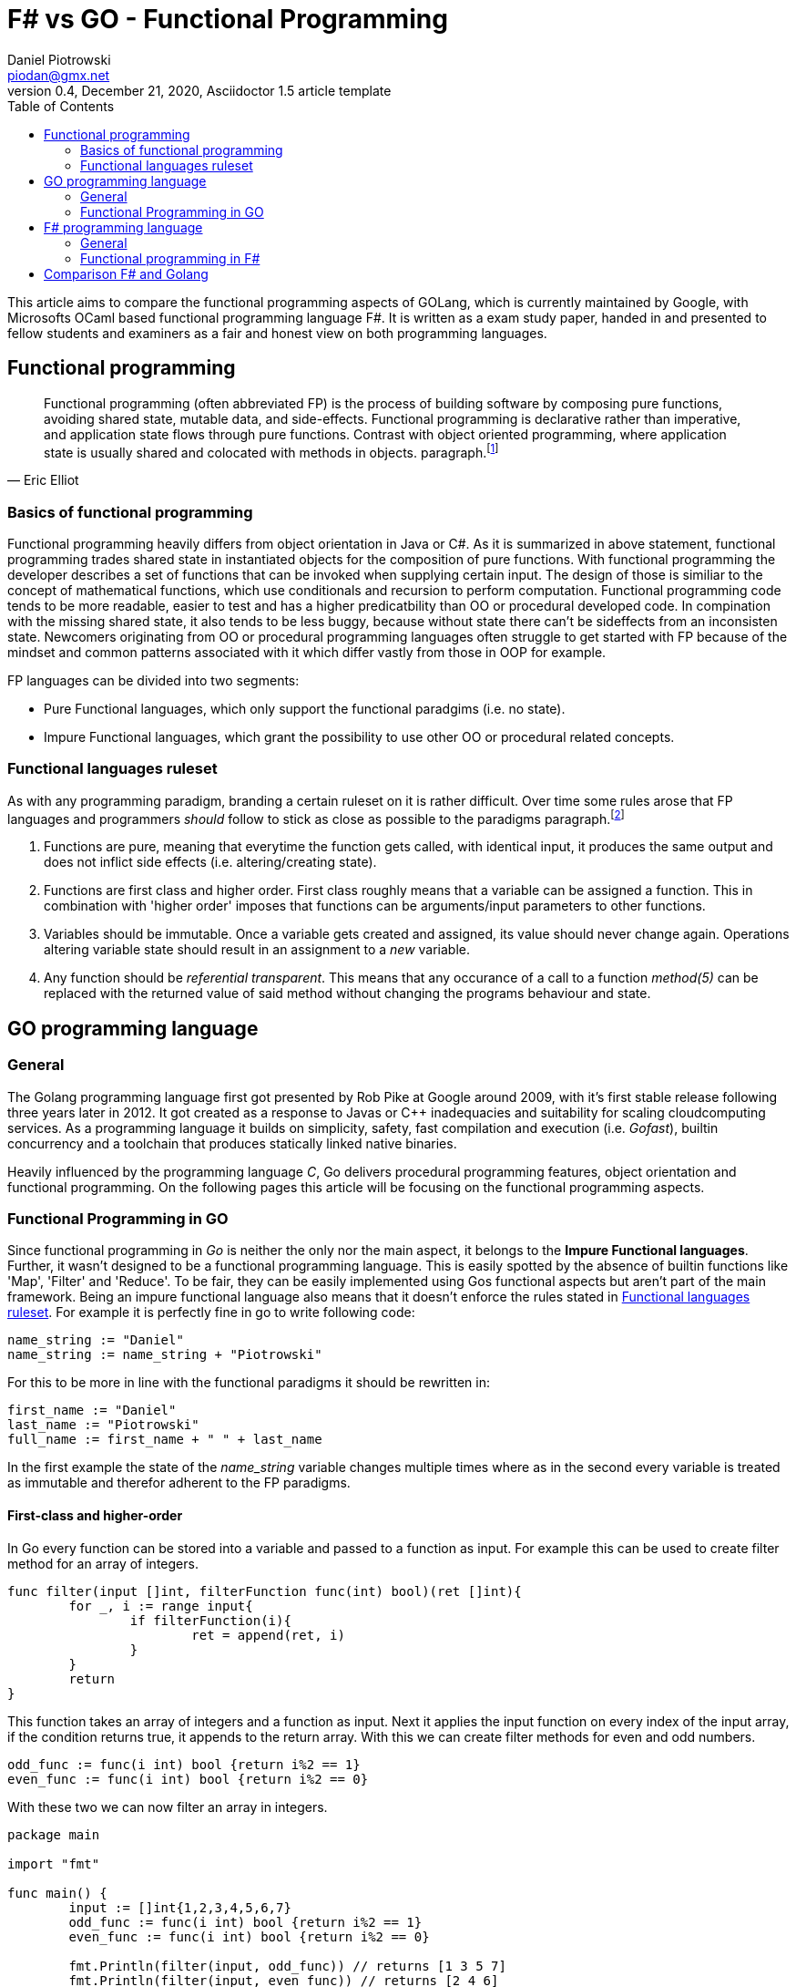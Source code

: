 = F# vs GO -  Functional Programming
Daniel Piotrowski <piodan@gmx.net>
0.4, December 21, 2020, Asciidoctor 1.5 article template
:toc:
:icons: font
:quick-uri: https://asciidoctor.org/docs/asciidoc-syntax-quick-reference/

This article aims to compare the functional programming aspects of GOLang, which is currently maintained by Google, with Microsofts OCaml based functional programming language F#. It is written as a exam study paper, handed in and presented to fellow students and examiners as a fair and honest view on both programming languages. 

////
.Image caption
image::image-file-name.png[I am the image alt text.]

This is another paragraph.footnote:[I am footnote text and will be displayed at the bottom of the article.]
.Unordered list title
* list item 1
** nested list item
*** nested nested list item 1
*** nested nested list item 2
* list item 2

This is a paragraph.

.Example block title
====
Content in an example block is subject to normal substitutions.
====

.Sidebar title
****
Sidebars contain aside text and are subject to normal substitutions.
****
////
== Functional programming
[quote, Eric Elliot]
____
Functional programming (often abbreviated FP) is the process of building software by composing pure functions, avoiding shared state, mutable data, and side-effects. Functional programming is declarative rather than imperative, and application state flows through pure functions. Contrast with object oriented programming, where application state is usually shared and colocated with methods in objects. paragraph.footnote:[https://medium.com/javascript-scene/master-the-javascript-interview-what-is-functional-programming-7f218c68b3a0]
____

=== Basics of functional programming

Functional programming heavily differs from object orientation in Java or C#. As it is summarized in above statement, functional programming trades shared state in instantiated objects for the composition of pure functions. With functional programming the developer describes a set of functions that can be invoked when supplying certain input. The design of those is similiar to the concept of mathematical functions, which use conditionals and recursion to perform computation. Functional programming code tends to be more readable, easier to test and has a higher predicatbility than OO or procedural developed code. In compination with the missing shared state, it also tends to be less buggy, because without state there can't be sideffects from an inconsisten state. Newcomers originating from OO or procedural programming languages often struggle to get started with FP because of the mindset and common patterns associated with it which differ vastly from those in OOP for example.

FP languages can be divided into two segments:

* Pure Functional languages, which only support the functional paradgims (i.e. no state).
* Impure Functional languages, which grant the possibility to use other OO or procedural related concepts.

=== Functional languages ruleset

As with any programming paradigm, branding a certain ruleset on it is rather difficult. Over time some rules arose that FP languages and programmers __should__ follow to stick as close as possible to the paradigms paragraph.footnote:[https://thecodeboss.dev/2016/12/core-functional-programming-concepts/]

. Functions are pure, meaning that everytime the function gets called, with identical input, it produces the same output and does not inflict side effects (i.e. altering/creating state).
. Functions are first class and higher order. First class roughly means that a variable can be assigned a function. This in combination with 'higher order' imposes that functions can be arguments/input parameters to other functions.
. Variables should be immutable. Once a variable gets created and assigned, its value should never change again. Operations altering variable state should result in an assignment to a __new__ variable.
. Any function should be __referential transparent__. This means that any occurance of a call to a function __method(5)__ can be replaced with the returned value of said method without changing the programs behaviour and state. 

== GO programming language
=== General
The Golang programming language first got presented by Rob Pike at Google around 2009, with it's first stable release following three years later in 2012. It got created as a response to Javas or C++ inadequacies and suitability for scaling cloudcomputing services. As a programming language it builds on simplicity, safety, fast compilation and execution (i.e. _Gofast_), builtin concurrency and a toolchain that produces statically linked native binaries.

Heavily influenced by the programming language _C_, Go delivers procedural programming features, object orientation and functional programming.  
On the following pages this article will be focusing on the functional programming aspects. 

=== Functional Programming in GO
Since functional programming in __Go__ is neither the only nor the main aspect, it belongs to the **Impure Functional languages**. Further, it wasn't designed to be a functional programming language. This is easily spotted by the absence of builtin functions like 'Map', 'Filter' and 'Reduce'. To be fair, they can be easily implemented using Gos functional aspects but aren't part of the main framework. Being an impure functional language also means that it doesn't enforce the rules stated in <<Functional languages ruleset>>. For example it is perfectly fine in go to write following code:
[source, go]
----
name_string := "Daniel"
name_string := name_string + "Piotrowski"
----
For this to be more in line with the functional paradigms it should be rewritten in:
[source, go]
----
first_name := "Daniel"
last_name := "Piotrowski"
full_name := first_name + " " + last_name
----
In the first example the state of the __name_string__ variable changes multiple times where as in the second every variable is treated as immutable and therefor adherent to the FP paradigms.

==== First-class and higher-order
In Go every function can be stored into a variable and passed to a function as input. For example this can be used to create filter method for an array of integers.
[source, go]
----
func filter(input []int, filterFunction func(int) bool)(ret []int){
	for _, i := range input{
		if filterFunction(i){
			ret = append(ret, i)
		}
	}
	return
}
----
This function takes an array of integers and a function as input. Next it applies the input function on every index of the input array, if the condition returns true, it appends to the return array. With this we can create filter methods for even and odd numbers.
[source, go]
----
odd_func := func(i int) bool {return i%2 == 1}
even_func := func(i int) bool {return i%2 == 0}
----
With these two we can now filter an array in integers.
[source, go]
----
package main

import "fmt"

func main() {
	input := []int{1,2,3,4,5,6,7}
	odd_func := func(i int) bool {return i%2 == 1}
	even_func := func(i int) bool {return i%2 == 0}

	fmt.Println(filter(input, odd_func)) // returns [1 3 5 7]
	fmt.Println(filter(input, even_func)) // returns [2 4 6]
}

func filter(input []int, filterFunction func(int) bool)(ret []int){
	for _, i := range input{
		if filterFunction(i){
			ret = append(ret, i)
		}
	}
	return
}
----
As a side-note the __filter__ function is pure, as it does not depend on external/global state, references, etc. It only takes the inputs and creates something new (a new array) with them and returns it.

==== Recursion
Typically a pure FP language, like Haskell, favors recursion over looping. As Golang is an impure FP language, one can do an iterative or a recursive approach to solve loop-scenarios.
[source, go]
----
func fib_it(n int) int{
	a := 0
	b := 1
	for i := 0; i < n; i++ {
		temp := a
        a = b
        b = temp + a
	}
	return a
}
----
In this code example we have calculated the n'th fibonacci number using a loop-iterative approach. For recursion, this can written down into:
[source, go]
----
func fib_rec(n int) int{
	if n == 0 || n == 1{
		return n
	} else{
		return fib_rec(n-1) + fib_rec(n-2)
	} 
}
----

==== Currying, Composition and Closure

A closure is a function (called parent-function) that takes input parameters and returns another function (called child-function). During the execution of the parent-function local state of variables can be bound into returned child-function. These bounded variables can be accessed to through the closures copies or references to the value. Golang supports the use of Closures:
[source, go]
----
func counter_closure(n int) func() int {
	counter:= 0
	return func() int{
		counter += n
		return counter
	}
}

counterIncrease3 := counter_closure(3) // counter is 0
counterIncrease3() // counter is 3
counterIncrease3() // counter is 6
----
Here the enclosing function and the anonymous return function share the local state of the variable __counter__, hence the __counterIncrease3__ method can be created to increase __counter__ by 3 every time it is called.

The technique of Currying is splitting a single function that takes a multiple number of arguments into multiple functions that take a single argument, but are called in sequence for computation. In Go it can be achieved simply by expanding the Closure return function to accept an additional parameter.
[source, go]
----
func add(n, i int) int {
    return n + i
}
func curried_add(n int) func(int) int {
	return func(i int) int{
		 return n + i
	}
}
add(5,3) // returns 8
curried_add(5)(3) // returns 8
----

Composition is the act of composing multiple functions into a single function with a single return value. With Closures and Currying this can be easily achieved.
[source, go]
----
func mult(a int) func(int) int{
	return func(i int) int{
		return a * i
	}
}
pow := func(i int) int {return mult(i)(i)} 
pow(3) // returns 9
---- 


== F# programming language

[quote, F#.org]
____
F# is a strongly-typed, functional-first programming language for writing simple code to solve complex problems. From the business perspective, the primary role of F# is to reduce the time-to-deployment for robust software in the modern enterprise and web applications. paragraph.footnote:[https://fsharp.org/about/]
____

F# ([ɛfː ʃɑrp]) is a "functional-first" Functional Programming language designed, developed and maintained by Microsoft. It first released in 2002 and has since been part of Microsofts .NET Framework which F# gets developed alongside with. Currently (31.12.2020) it shares the same major version as the new .NET Framework (5). 

=== General
Being heavily influenced by Objective CAML, C# and Haskell, the F# language is not a pure functional language, but in comparison to Golang it __was__ designed to be a functional language on top of the .NET Framework. Additional to the functional aspects, F# also allows for object oriented and imperative programming (i.e. for/while-loops). This allows for a full interoperability with Microsofts allaround object oriented C# programming language which preceeds F# by one year.

=== Functional programming in F#

Functional programming in F# can easily started by creating a new console application with Microsofts Visual Studio IDE. Taking a lot from OCAML, F# syntax introduces recursive functions by using the keyword __rec__ infront of the functions name. Another example of syntax familarities is __match ... with ...__ which allows for implementing switch-case scenarios.

[source, f#]
----
let rec test n =
    match n with
    | 0 -> 1
    | x -> n + test (n-1)
----


== Comparison F# and Golang